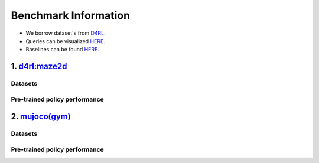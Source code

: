=======================
Benchmark Information
=======================

+ We borrow dataset's from `D4RL <https://arxiv.org/abs/2004.07219>`_.
+ Queries can be visualized `HERE <https://wandb.ai/koulanurag/opcc/reports/Visualization-of-Policy-Comparison-Queries-pcq---VmlldzoxNTg3NzM2?accessToken=i71bbslusbt5rrb1kqfpz1e7n6yij6ocq47c19nydukrrvs4kv66k17j1s6dr5hw>`_.
+ Baselines can be found `HERE <https://github.com/koulanurag/opcc-baselines>`_.


----------------------------------------
1. `d4rl:maze2d <https://github.com/rail-berkeley/d4rl/wiki/Tasks#maze2d>`_
----------------------------------------

~~~~~~~~~~~~~
Datasets
~~~~~~~~~~~~~

~~~~~~~~~~~~~~~~~~~~~~~~~~~~~~~~~~~~~~~
Pre-trained policy performance
~~~~~~~~~~~~~~~~~~~~~~~~~~~~~~~~~~~~~~~

----------------------------------------
2. `mujoco(gym) <https://gym.openai.com/envs/#mujoco>`_
----------------------------------------

~~~~~~~~~~~~~
Datasets
~~~~~~~~~~~~~

~~~~~~~~~~~~~~~~~~~~~~~~~~~~~~~~~~~~~~~
Pre-trained policy performance
~~~~~~~~~~~~~~~~~~~~~~~~~~~~~~~~~~~~~~~



